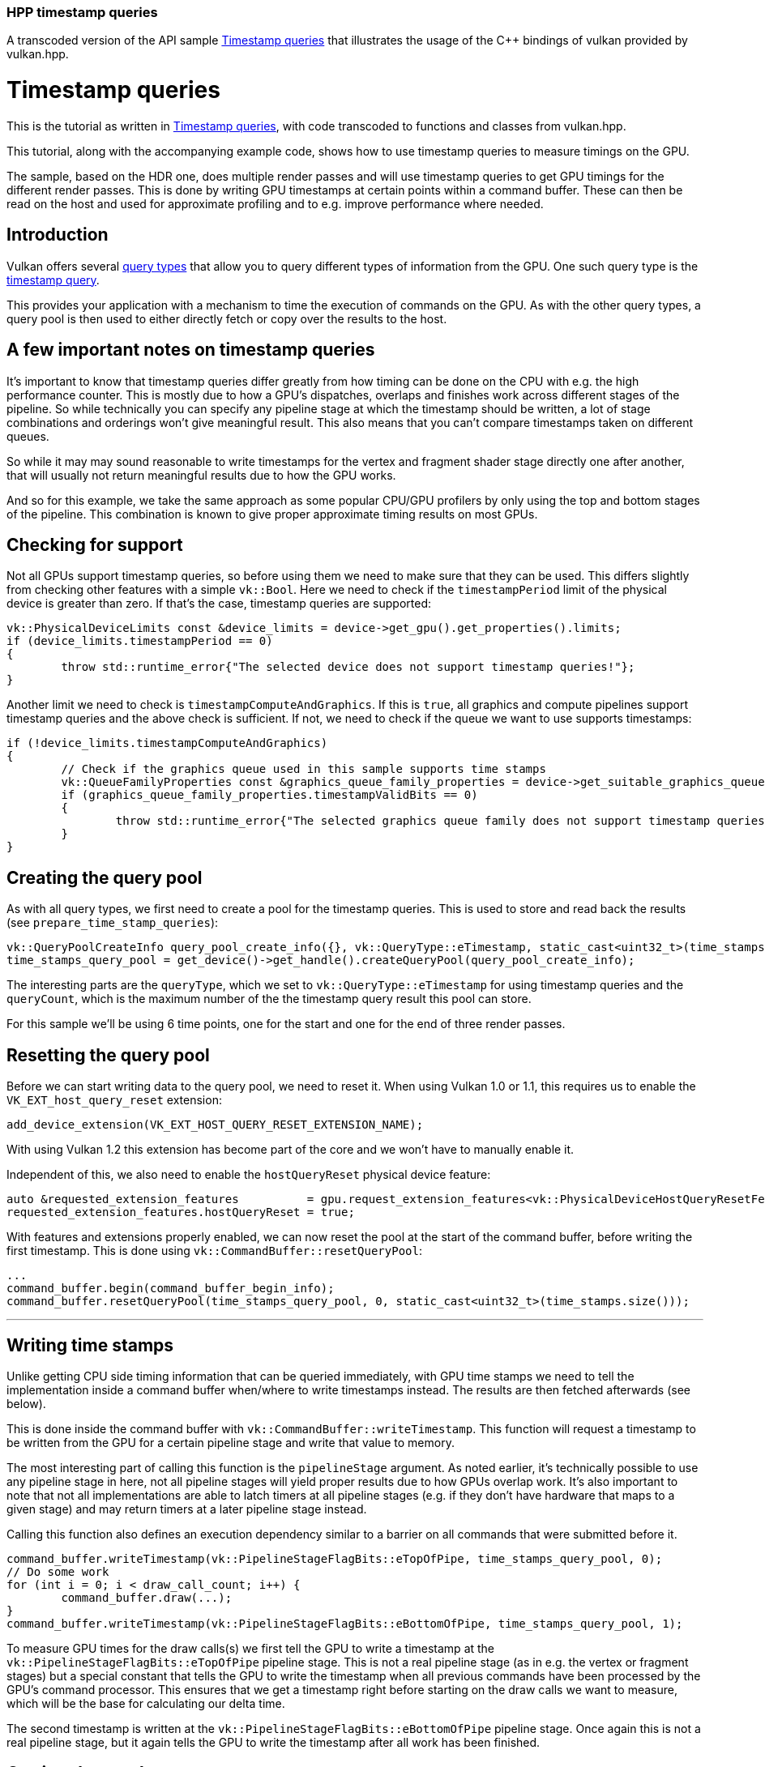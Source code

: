 ////
- Copyright (c) 2023, The Khronos Group
-
- SPDX-License-Identifier: Apache-2.0
-
- Licensed under the Apache License, Version 2.0 the "License";
- you may not use this file except in compliance with the License.
- You may obtain a copy of the License at
-
-     http://www.apache.org/licenses/LICENSE-2.0
-
- Unless required by applicable law or agreed to in writing, software
- distributed under the License is distributed on an "AS IS" BASIS,
- WITHOUT WARRANTIES OR CONDITIONS OF ANY KIND, either express or implied.
- See the License for the specific language governing permissions and
- limitations under the License.
-
////
:doctype: book
:pp: {plus}{plus}

=== HPP timestamp queries

A transcoded version of the API sample https://github.com/KhronosGroup/Vulkan-Samples/tree/master/samples/api/timestamp_queries[Timestamp queries] that illustrates the usage of the C{pp} bindings of vulkan provided by vulkan.hpp.

= Timestamp queries

This is the tutorial as written in https://github.com/KhronosGroup/Vulkan-Samples/tree/master/samples/api/timestamp_queries[Timestamp queries], with code transcoded to functions and classes from vulkan.hpp.

This tutorial, along with the accompanying example code, shows how to use timestamp queries to measure timings on the GPU.

The sample, based on the HDR one, does multiple render passes and will use timestamp queries to get GPU timings for the different render passes.
This is done by writing GPU timestamps at certain points within a command buffer.
These can then be read on the host and used for approximate profiling and to e.g.
improve performance where needed.

== Introduction

Vulkan offers several https://registry.khronos.org/vulkan/specs/1.3-extensions/html/vkspec.html#queries[query types] that allow you to query different types of information from the GPU.
One such query type is the https://registry.khronos.org/vulkan/specs/1.3-extensions/html/vkspec.html#queries-timestamps[timestamp query].

This provides your application with a mechanism to time the execution of commands on the GPU.
As with the other query types, a query pool is then used to either directly fetch or copy over the results to the host.

== A few important notes on timestamp queries

It's important to know that timestamp queries differ greatly from how timing can be done on the CPU with e.g.
the high performance counter.
This is mostly due to how a GPU's dispatches, overlaps and finishes work across different stages of the pipeline.
So while technically you can specify any pipeline stage at which the timestamp should be written, a lot of stage combinations and orderings won't give meaningful result.
This also means that you can't compare timestamps taken on different queues.

So while it may may sound reasonable to write timestamps for the vertex and fragment shader stage directly one after another, that will usually not return meaningful results due to how the GPU works.

And so for this example, we take the same approach as some popular CPU/GPU profilers by only using the top and bottom stages of the pipeline.
This combination is known to give proper approximate timing results on most GPUs.

== Checking for support

Not all GPUs support timestamp queries, so before using them we need to make sure that they can be used.
This differs slightly from checking other features with a simple `vk::Bool`.
Here we need to check if the `timestampPeriod` limit of the physical device is greater than zero.
If that's the case, timestamp queries are supported:

[,cpp]
----
vk::PhysicalDeviceLimits const &device_limits = device->get_gpu().get_properties().limits;
if (device_limits.timestampPeriod == 0)
{
	throw std::runtime_error{"The selected device does not support timestamp queries!"};
}
----

Another limit we need to check is `timestampComputeAndGraphics`.
If this is `true`, all graphics and compute pipelines support timestamp queries and the above check is sufficient.
If not, we need to check if the queue we want to use supports timestamps:

[,cpp]
----
if (!device_limits.timestampComputeAndGraphics)
{
	// Check if the graphics queue used in this sample supports time stamps
	vk::QueueFamilyProperties const &graphics_queue_family_properties = device->get_suitable_graphics_queue().get_properties();
	if (graphics_queue_family_properties.timestampValidBits == 0)
	{
		throw std::runtime_error{"The selected graphics queue family does not support timestamp queries!"};
	}
}
----

== Creating the query pool

As with all query types, we first need to create a pool for the timestamp queries.
This is used to store and read back the results (see `prepare_time_stamp_queries`):

[,cpp]
----
vk::QueryPoolCreateInfo query_pool_create_info({}, vk::QueryType::eTimestamp, static_cast<uint32_t>(time_stamps.size()));
time_stamps_query_pool = get_device()->get_handle().createQueryPool(query_pool_create_info);
----

The interesting parts are the `queryType`, which we set to `vk::QueryType::eTimestamp` for using timestamp queries and the `queryCount`, which is the maximum number of the the timestamp query result this pool can store.

For this sample we'll be using 6 time points, one for the start and one for the end of three render passes.

== Resetting the query pool

Before we can start writing data to the query pool, we need to reset it.
When using Vulkan 1.0 or 1.1, this requires us to enable the `VK_EXT_host_query_reset` extension:

[,cpp]
----
add_device_extension(VK_EXT_HOST_QUERY_RESET_EXTENSION_NAME);
----

With using Vulkan 1.2 this extension has become part of the core and we won't have to manually enable it.

Independent of this, we also need to enable the `hostQueryReset` physical device feature:

[,cpp]
----
auto &requested_extension_features          = gpu.request_extension_features<vk::PhysicalDeviceHostQueryResetFeaturesEXT>();
requested_extension_features.hostQueryReset = true;
----

With features and extensions properly enabled, we can now reset the pool at the start of the command buffer, before writing the first timestamp.
This is done using `vk::CommandBuffer::resetQueryPool`:

[,cpp]
----
...
command_buffer.begin(command_buffer_begin_info);
command_buffer.resetQueryPool(time_stamps_query_pool, 0, static_cast<uint32_t>(time_stamps.size()));
----

'''

== Writing time stamps

Unlike getting CPU side timing information that can be queried immediately, with GPU time stamps we need to tell the implementation inside a command buffer when/where to write timestamps instead.
The results are then fetched afterwards (see below).

This is done inside the command buffer with `vk::CommandBuffer::writeTimestamp`.
This function will request a timestamp to be written from the GPU for a certain pipeline stage and write that value to memory.

The most interesting part of calling this function is the `pipelineStage` argument.
As noted earlier, it's technically possible to use any pipeline stage in here, not all pipeline stages will yield proper results due to how GPUs overlap work.
It's also important to note that not all implementations are able to latch timers at all pipeline stages (e.g.
if they don't have hardware that maps to a given stage) and may return timers at a later pipeline stage instead.

Calling this function also defines an execution dependency similar to a barrier on all commands that were submitted before it.

[,cpp]
----
command_buffer.writeTimestamp(vk::PipelineStageFlagBits::eTopOfPipe, time_stamps_query_pool, 0);
// Do some work
for (int i = 0; i < draw_call_count; i++) {
	command_buffer.draw(...);
}
command_buffer.writeTimestamp(vk::PipelineStageFlagBits::eBottomOfPipe, time_stamps_query_pool, 1);
----

To measure GPU times for the draw calls(s) we first tell the GPU to write a timestamp at the `vk::PipelineStageFlagBits::eTopOfPipe` pipeline stage.
This is not a real pipeline stage (as in e.g.
the vertex or fragment stages) but a special constant that tells the GPU to write the timestamp when all previous commands have been processed by the GPU's command processor.
This ensures that we get a timestamp right before starting on the draw calls we want to measure, which will be the base for calculating our delta time.

The second timestamp is written at the `vk::PipelineStageFlagBits::eBottomOfPipe` pipeline stage.
Once again this is not a real pipeline stage, but it again tells the GPU to write the timestamp after all work has been finished.

== Getting the results

Reading back the results can be done in two ways:

* Copy the results into a `vk::Buffer` inside the command buffer using `vk::CommandBuffer::copyQueryPoolResults`
* Get the results after the command buffer has finished executing using `vk::Device::getQueryPoolResults`

For our sample we'll use option two (see `get_time_stamp_results`):

[,cpp]
----
queue.submit(submit_info);
...
// The number of timestamps changes if the bloom pass is disabled
uint32_t count = bloom ? time_stamps.size() : time_stamps.size() - 2;

vk::Result result = device->get_handle().getQueryPoolResults(time_stamps_query_pool,
															 0,
															 count,
															 time_stamps.size() * sizeof(uint64_t),
															 time_stamps.data(),
															 sizeof(uint64_t),
															 vk::QueryResultFlagBits::e64 | vk::QueryResultFlagBits::eWait);
----

Most arguments are straightforward, e.g.
where the data will be copied to (the `time_stamps` vector).
The important part here are the `vk::QueryResultFlags	` flags used here.

`vk::QueryResultFlagBits::e64` will tell the api that we want to get the results as 64 bit values.
Without this flag, we would only get 32 bit values.
And since timestamp queries can operate in nanoseconds, only using 32 bits could result into an overflow.
E.g.
if your device has a `timestampPeriod` of 1, so that one increment in the result maps to exactly one nanosecond, with 32 bit precision you'd run into such an overflow after only about 0.43 seconds.

The `vk::QueryResultFlagBits::eWait` bit then tells the api to wait for all results to be available.
So when using this flag the values written to our `time_stamps` vector is guaranteed to be available after calling `vk::Device::getQueryPoolResults`.
This is fine for our use-case where we want to immediately access the results, but may introduce unnecessary stalls in other scenarios.

Alternatively you can use the `vk::QueryResultFlagBits::eWithAvailability` flag, which will let you poll the availability of the results and defer writing new timestamps until the results are available.
This should be the preferred way of fetching the results in a real-world application.
Using this flag an additional availability value is inserted after each query value.
If that value becomes non-zero, the result is available.
You then check availability before writing the timestamp again.

Here is a basic example of how this could look like for a single timestamp value:

[,cpp]
----
// time_stamp_with_availibility[current_frame * 2] contains the queried timestamp
// time_stamp_with_availibility[current_frame * 2 + 1] contains availability of the timestamp
std::array<uint64_t, max_frames_in_flight * 2> time_stamp_with_availibility{};

void drawFrame()
{
	command_buffer.begin(command_buffer_begin_info);

	// Only write new timestamp if previous result is available
	if (time_stamp_with_availibility[current_frame * 2 + 1] != 0)
	{
		command_buffer.writeTimestamp(vk::PipelineStageFlagBits::eTopOfPipe, time_stamps_query_pool, 0);
	}

	// Issue draw commands

	command_buffer.end();

	// Get deferred time stamp query for the current frame
	vk::Result result = device.getQueryPoolResults(time_stamps_query_pool,
	                                               0,
	                                               1,
	                                               2 * sizeof(uint64_t),
	                                               &time_stamp_with_availibility[current_frame * max_frames_in_flight],
	                                               2 * sizeof(uint64_t),
	                                               vk::QueryResultFlagBits::e64 | vk::QueryResultFlagBits::eWithAvailability);
	assert(result == vk::Result::eSuccess);

	// Display time stamp for the current frame if available
	if (time_stamp_with_availibility[current_frame * 2 + 1] != 0) {
		std::cout << "Timestamp = " << time_stamp_with_availibility[current_frame * 2] << "\n";
	}
}
----

== Interpreting the results

After we have read back the results to the host, we are ready to interpret them.
E.g.
for displaying them in a user interface.

The results we got back do not actually contain a time value, but rather a number of "ticks".
So to get the actual time value we need to translate these values first.

This is done using `timestampPeriod` limit of the physical device.
It contains the number of nanoseconds it takes for a timestamp query value to be increased by 1 ("tick").

In our sample, we want to display the delta between two timestamps in milliseconds, so in addition to the above rule we also multiply the value accordingly.

[,cpp]
----
vk::PhysicalDeviceLimits const &device_limits = device->get_gpu().get_properties().limits;
float delta_in_ms = float(time_stamps[1] - time_stamps[0]) * device_limits.timestampPeriod / 1000000.0f;
----

== vk::CommandBuffer::writeTimestamp2

The https://registry.khronos.org/vulkan/specs/1.3-extensions/man/html/VK_KHR_synchronization2.html[VK_KHR_synchronization2] extension introduced `vk::CommandBuffer::writeTimestamp2`.
This is pretty much the same as the `vk::CommandBuffer::writeTimestamp` function used in this sample, but adds support for some additional pipeline stages using `vk::PipelineStageFlags2`.

== Verdict

Even though timestamp queries are limited due to how a GPU works, they can still be useful for profiling and finding performance GPU bottlenecks.
